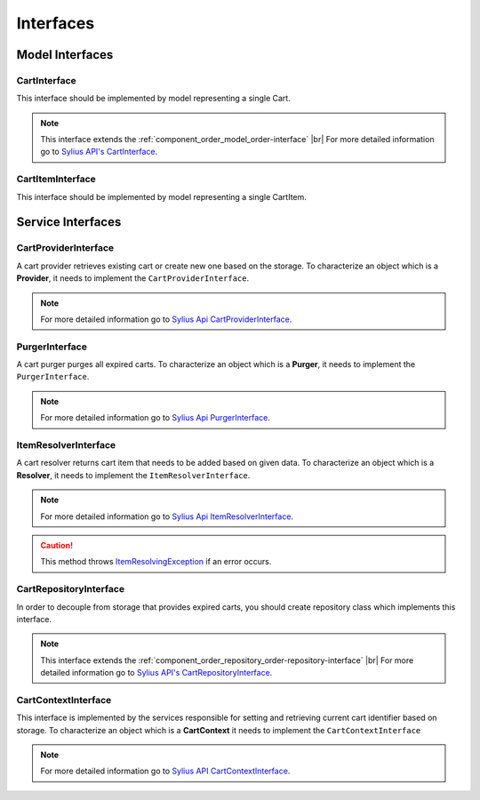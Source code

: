 Interfaces
==========

Model Interfaces
----------------

.. _component_cart_model_cart-interface:

CartInterface
~~~~~~~~~~~~~

This interface should be implemented by model representing a single Cart.

.. note::
    This interface extends the :ref:`component_order_model_order-interface` |br|
    For more detailed information go to `Sylius API's CartInterface`_.

.. _Sylius API's CartInterface: http://api.sylius.org/Sylius/Component/Cart/Model/CartInterface.html

.. _component_cart_model_cart-item-interface:

CartItemInterface
~~~~~~~~~~~~~~~~~

This interface should be implemented by model representing a single CartItem.

.. node::
    This interface extends the :ref:`component_order_model_order-item-interface` |br|
    For more detailed information go to `Sylius API's CartItemInterface`_.

.. _Sylius API's CartItemInterface: http://api.sylius.org/Sylius/Component/Cart/Model/CartItemInterface.html

Service Interfaces
------------------

.. _component_cart_provider_cart-provider-interface:

CartProviderInterface
~~~~~~~~~~~~~~~~~~~~~

A cart provider retrieves existing cart or create new one based on the storage. To characterize an object which is a **Provider**,
it needs to implement the ``CartProviderInterface``.

.. note::
    For more detailed information go to `Sylius Api CartProviderInterface`_.

.. _Sylius Api CartProviderInterface: http://api.sylius.org/Sylius/Component/Cart/Provider/CartProviderInterface.html

.. _component_cart_purger_purger-interface:

PurgerInterface
~~~~~~~~~~~~~~~

A cart purger purges all expired carts. To characterize an object which is a **Purger**, it needs to implement the ``PurgerInterface``.

.. note::
    For more detailed information go to `Sylius Api PurgerInterface`_.

.. _Sylius Api PurgerInterface: http://api.sylius.org/Sylius/Component/Cart/Purger/PurgerInterface.html

.. _component_cart_resolver_item-resolver-interface:

ItemResolverInterface
~~~~~~~~~~~~~~~~~~~~~

A cart resolver returns cart item that needs to be added based on given data. To characterize an object which is a **Resolver**,
it needs to implement the ``ItemResolverInterface``.

.. note::
    For more detailed information go to `Sylius Api ItemResolverInterface`_.

.. _Sylius Api ItemResolverInterface: http://api.sylius.org/Sylius/Component/Cart/Resolver/ItemResolverInterface.html

.. caution::
    This method throws `ItemResolvingException`_ if an error occurs.

.. _ItemResolvingException: http://api.sylius.org/Sylius/Component/Cart/Resolver/ItemResolvingException.html

.. _component_cart_repository_cart-repository-interface:

CartRepositoryInterface
~~~~~~~~~~~~~~~~~~~~~~~

In order to decouple from storage that provides expired carts, you should create repository class which implements this interface.

.. note::
    This interface extends the :ref:`component_order_repository_order-repository-interface` |br|
    For more detailed information go to `Sylius API's CartRepositoryInterface`_.

.. _Sylius API's CartRepositoryInterface: http://api.sylius.org/Sylius/Component/Cart/Repository/CartRepositoryInterface.html

CartContextInterface
~~~~~~~~~~~~~~~~~~~~

This interface is implemented by the services responsible for setting and retrieving current cart identifier based on storage.
To characterize an object which is a **CartContext** it needs to implement the ``CartContextInterface``

.. note::
    For more detailed information go to `Sylius API CartContextInterface`_.

.. _Sylius API CartContextInterface: http://api.sylius.org/Sylius/Component/Cart/Context/CartContextInterface.html

